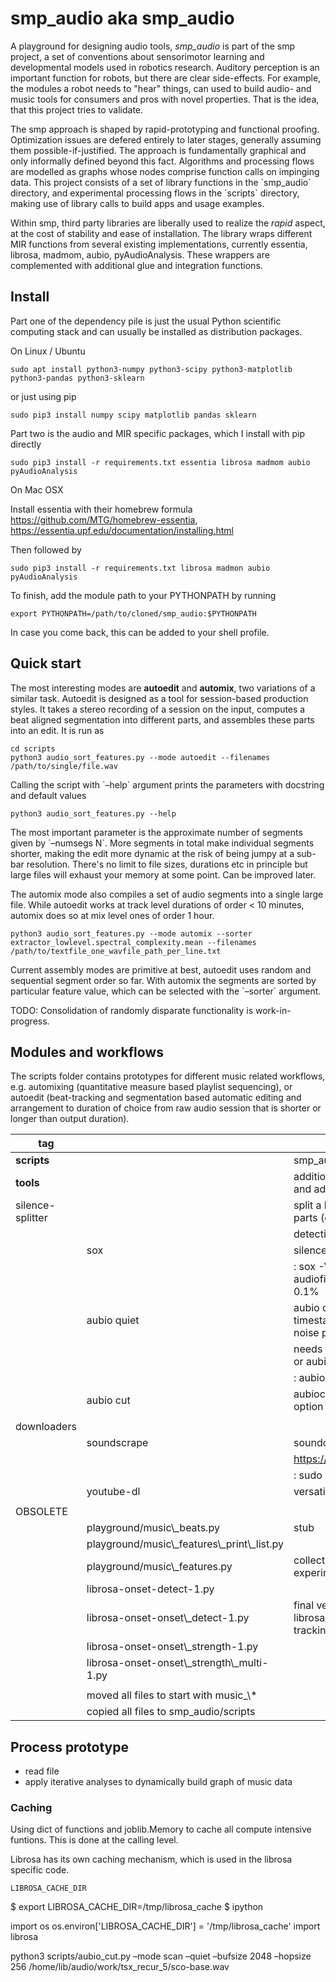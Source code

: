 #+OPTIONS: ^:nil

* smp_audio aka smp_audio
  :PROPERTIES:
  :CUSTOM_ID: smp_audio
  :END:

A playground for designing audio tools, /smp_audio/ is part of the smp
project, a set of conventions about sensorimotor learning and
developmental models used in robotics research. Auditory perception is
an important function for robots, but there are clear
side-effects. For example, the modules a robot needs to "hear" things,
can used to build audio- and music tools for consumers and pros with
novel properties. That is the idea, that this project tries to validate.

# Create an incremental model based
# representation of the audio. This can be then be used for support or
# automation of different audio editing and production tasks such as
# segmentation, editing, score reconstruction, etc.

The smp approach is shaped by rapid-prototyping and functional
proofing. Optimization issues are defered entirely to later stages,
generally assuming them possible-if-justified. The approach is
fundamentally graphical and only informally defined beyond this
fact. Algorithms and processing flows are modelled as graphs whose
nodes comprise function calls on impinging data. This project consists
of a set of library functions in the `smp_audio` directory, and
experimental processing flows in the `scripts` directory, making use
of library calls to build apps and usage examples.

Within smp, third party libraries are liberally used to realize the
/rapid/ aspect, at the cost of stability and ease of installation. The
library wraps different MIR functions from several existing
implementations, currently essentia, librosa, madmom, aubio,
pyAudioAnalysis. These wrappers are complemented with additional glue
and integration functions.

** Install

Part one of the dependency pile is just the usual Python scientific computing
stack and can usually be installed as distribution packages.

On Linux / Ubuntu

: sudo apt install python3-numpy python3-scipy python3-matplotlib python3-pandas python3-sklearn

or just using pip

: sudo pip3 install numpy scipy matplotlib pandas sklearn

Part two is the audio and MIR specific packages, which I install with pip directly 

: sudo pip3 install -r requirements.txt essentia librosa madmom aubio pyAudioAnalysis

On Mac OSX

Install essentia with their homebrew formula
https://github.com/MTG/homebrew-essentia,
https://essentia.upf.edu/documentation/installing.html

Then followed by

: sudo pip3 install -r requirements.txt librosa madmon aubio pyAudioAnalysis

To finish, add the module path to your PYTHONPATH by running

: export PYTHONPATH=/path/to/cloned/smp_audio:$PYTHONPATH

In case you come back, this can be added to your shell profile.

** Quick start

The most interesting modes are *autoedit* and *automix*, two
variations of a similar task. Autoedit is designed as a tool for
session-based production styles. It takes a stereo recording of a
session on the input, computes a beat aligned segmentation into
different parts, and assembles these parts into an edit. It is run as

: cd scripts
: python3 audio_sort_features.py --mode autoedit --filenames /path/to/single/file.wav

Calling the script with `--help` argument prints the parameters with docstring and default values

: python3 audio_sort_features.py --help

The most important parameter is the approximate number of segments
given by `--numsegs N`. More segments in total make individual
segments shorter, making the edit more dynamic at the risk of being
jumpy at a sub-bar resolution. There's no limit to file sizes,
durations etc in principle but large files will exhaust your memory at
some point. Can be improved later.

The automix mode also compiles a set of audio segments into a single
large file. While autoedit works at track level durations of order <
10 minutes, automix does so at mix level ones of order 1 hour.

: python3 audio_sort_features.py --mode automix --sorter extractor_lowlevel.spectral_complexity.mean --filenames /path/to/textfile_one_wavfile_path_per_line.txt

Current assembly modes are primitive at best, autoedit uses random and
sequential segment order so far. With automix the segments are sorted
by particular feature value, which can be selected with the `--sorter`
argument.

TODO: Consolidation of randomly disparate functionality is
work-in-progress.

** Modules and workflows
   :PROPERTIES:
   :CUSTOM_ID: modules
   :END:

The scripts folder contains prototypes for different music related
workflows, e.g. automixing (quantitative measure based playlist
sequencing), or autoedit (beat-tracking and segmentation based
automatic editing and arrangement to duration of choice from raw audio
session that is shorter or longer than output duration).

| *tag*            |                                            | desc                                                                                  |
|------------------+--------------------------------------------+---------------------------------------------------------------------------------------|
| *scripts*        |                                            | smp_audio scripts                                                                     |
| *tools*          |                                            | additional tools to support larger scopes and additional processing steps             |
| silence-splitter |                                            | split a large audio file (> 1h) into smaller parts (e.g. 10') based on silence        |
|                  |                                            | detection                                                                             |
|                  | sox                                        | silence plugin command line                                                           |
|                  |                                            | : sox -V3 audiofile.wav audiofile_part_.wav silence -l  0   1 2.0 0.1%                |
|                  | aubio quiet                                | aubio quiet - analyze audio and print timestamps w/ onsets of silence and noise parts |
|                  |                                            | needs to be converted to input for a slicer or aubiocut                               |
|                  |                                            | : aubio quiet filename.wav                                                            |
|                  | aubio cut                                  | aubiocut cuts audio at every onset incl. option for beat alignment                    |
|                  |                                            |                                                                                       |
| downloaders      |                                            |                                                                                       |
|                  | soundscrape                                | soundcloud and bandcamp downloader                                                    |
|                  |                                            | https://github.com/Miserlou/SoundScrape                                               |
|                  |                                            | : sudo pip3 install SoundScrape                                                       |
|                  | youtube-dl                                 | versatile youtube downloader                                                          |
|                  |                                            |                                                                                       |
| OBSOLETE         |                                            |                                                                                       |
|                  | playground/music\_beats.py                 | stub                                                                                  |
|                  | playground/music\_features\_print\_list.py |                                                                                       |
|                  | playground/music\_features.py              | collection of different sound parsing experiments                                     |
|                  | librosa-onset-detect-1.py                  |                                                                                       |
|                  | librosa-onset-onset\_detect-1.py           | final version using librosa/madmon/essentia for beat tracking and segmentation        |
|                  | librosa-onset-onset\_strength-1.py         |                                                                                       |
|                  | librosa-onset-onset\_strength\_multi-1.py  |                                                                                       |
|                  |                                            |                                                                                       |
|------------------+--------------------------------------------+---------------------------------------------------------------------------------------|
|                  | moved all files to start with music_\*     |                                                                                       |
|                  | copied all files to smp_audio/scripts      |                                                                                       |

** Process prototype
 - read file
 - apply iterative analyses to dynamically build graph of music data

*** Caching

Using dict of functions and joblib.Memory to cache all compute
intensive funtions. This is done at the calling level.

Librosa has its own caching mechanism, which is used in the librosa
specific code.

: LIBROSA_CACHE_DIR

#+BEGIN_EXAMPLE shell
$ export LIBROSA_CACHE_DIR=/tmp/librosa_cache
$ ipython
#+END_EXAMPLE

#+BEGIN_EXAMPLE python
import os
os.environ['LIBROSA_CACHE_DIR'] = '/tmp/librosa_cache'
import librosa
#+END_EXAMPLE
python3 scripts/aubio_cut.py --mode scan --quiet --bufsize 2048 --hopsize 256 /home/lib/audio/work/tsx_recur_5/sco-base.wav
